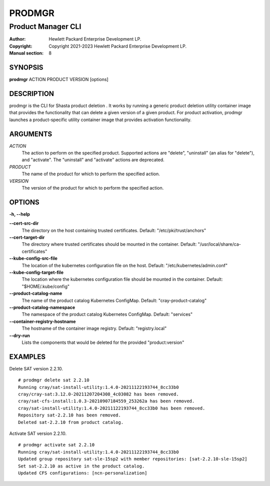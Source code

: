 =========
 PRODMGR
=========

-------------------
Product Manager CLI
-------------------

:Author: Hewlett Packard Enterprise Development LP.
:Copyright: Copyright 2021-2023 Hewlett Packard Enterprise Development LP.
:Manual section: 8

SYNOPSIS
========

**prodmgr** ACTION PRODUCT VERSION [options]

DESCRIPTION
===========

prodmgr is the CLI for Shasta product deletion . It works by running
a generic product deletion utility container image that provides the functionality
that can delete a given version of a given product. For product activation, prodmgr launches a product-specific utility container image that provides activation functionality.

ARGUMENTS
=========

*ACTION*
    The action to perform on the specified product. Supported actions are
    "delete", "uninstall" (an alias for "delete"), and "activate". The
    "uninstall" and "activate" actions are deprecated.

*PRODUCT*
    The name of the product for which to perform the specified action.

*VERSION*
    The version of the product for which to perform the specified action.

OPTIONS
=======

**-h, --help**

**--cert-src-dir**
    The directory on the host containing trusted certificates.
    Default: "/etc/pki/trust/anchors"

**--cert-target-dir**
    The directory where trusted certificates should be mounted in the
    container. Default: "/usr/local/share/ca-certificates"

**--kube-config-src-file**
    The location of the kubernetes configuration file on the host.
    Default: "/etc/kubernetes/admin.conf"

**--kube-config-target-file**
    The location where the kubernetes configuration file should be mounted in
    the container. Default: "$HOME/.kube/config"

**--product-catalog-name**
    The name of the product catalog Kubernetes ConfigMap.
    Default: "cray-product-catalog"

**--product-catalog-namespace**
    The namespace of the product catalog Kubernetes ConfigMap.
    Default: "services"

**--container-registry-hostname**
    The hostname of the container image registry.
    Default: "registry.local"

**--dry-run**
    Lists the components that would be deleted 
    for the provided "product:version"

EXAMPLES
========

Delete SAT version 2.2.10.

::

    # prodmgr delete sat 2.2.10
    Running cray/sat-install-utility:1.4.0-20211122193744_8cc33b0
    cray/cray-sat:3.12.0-20211207204308_4c03082 has been removed.
    cray/sat-cfs-install:1.0.3-20210907184559_253262a has been removed.
    cray/sat-install-utility:1.4.0-20211122193744_8cc33b0 has been removed.
    Repository sat-2.2.10 has been removed.
    Deleted sat-2.2.10 from product catalog.


Activate SAT version 2.2.10.

::

    # prodmgr activate sat 2.2.10
    Running cray/sat-install-utility:1.4.0-20211122193744_8cc33b0
    Updated group repository sat-sle-15sp2 with member repositories: [sat-2.2.10-sle-15sp2]
    Set sat-2.2.10 as active in the product catalog.
    Updated CFS configurations: [ncn-personalization]


